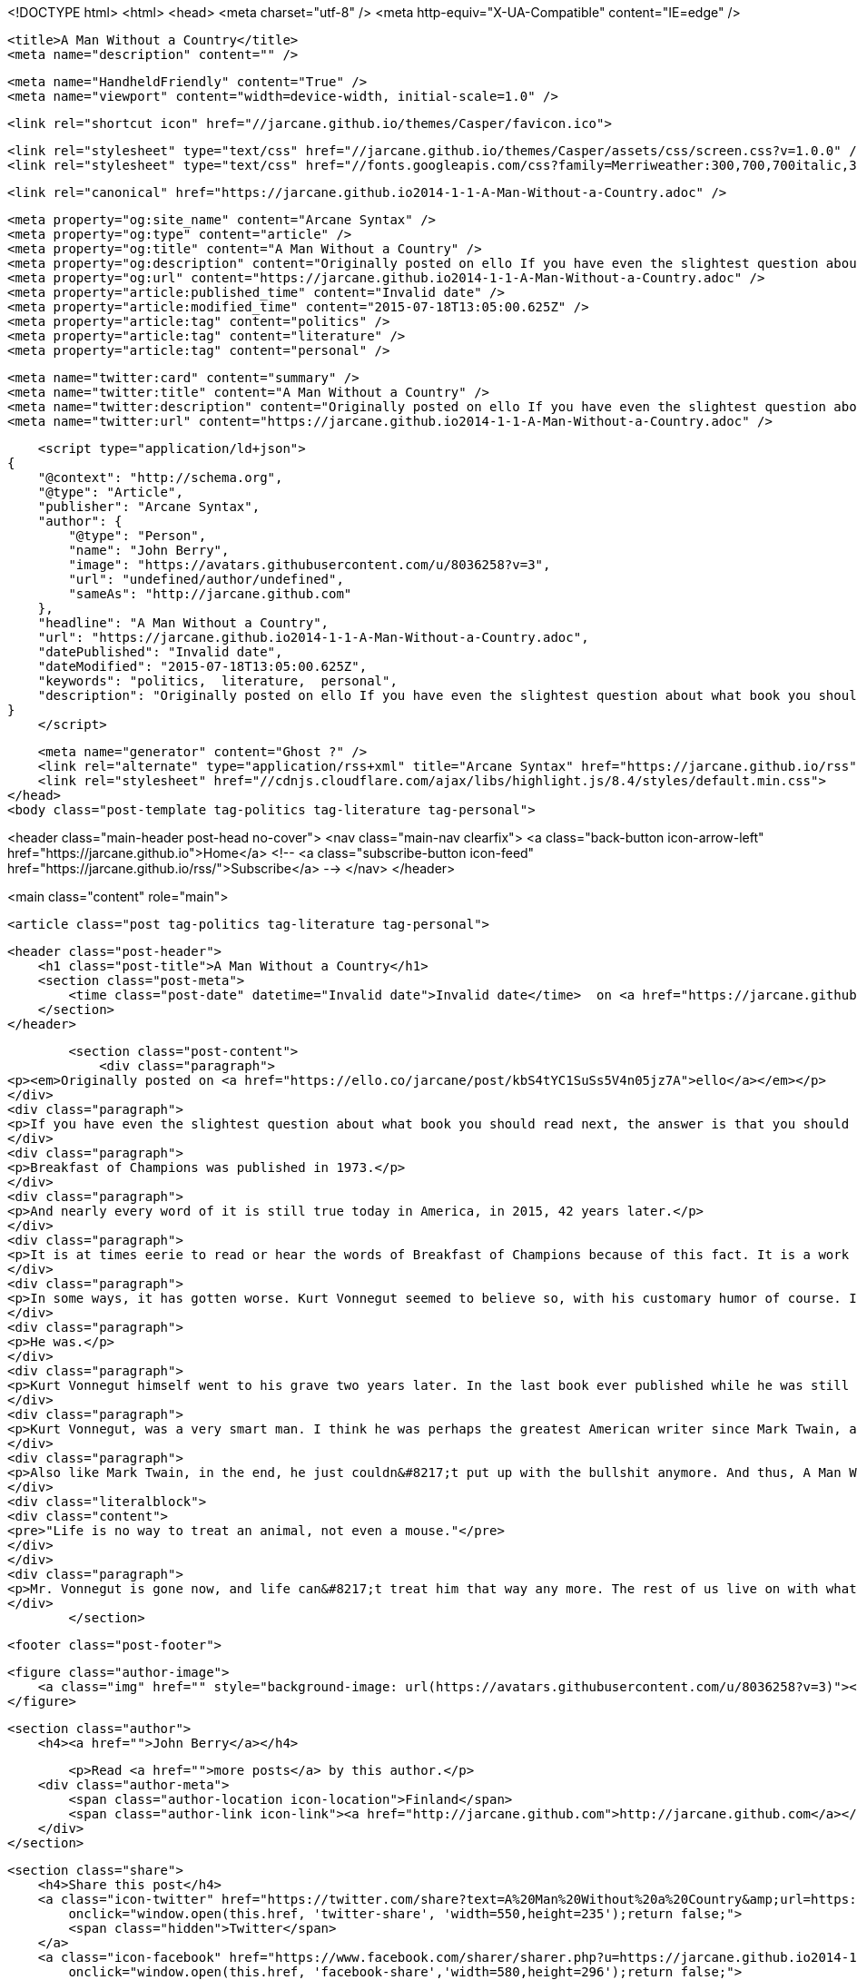 <!DOCTYPE html>
<html>
<head>
    <meta charset="utf-8" />
    <meta http-equiv="X-UA-Compatible" content="IE=edge" />

    <title>A Man Without a Country</title>
    <meta name="description" content="" />

    <meta name="HandheldFriendly" content="True" />
    <meta name="viewport" content="width=device-width, initial-scale=1.0" />

    <link rel="shortcut icon" href="//jarcane.github.io/themes/Casper/favicon.ico">

    <link rel="stylesheet" type="text/css" href="//jarcane.github.io/themes/Casper/assets/css/screen.css?v=1.0.0" />
    <link rel="stylesheet" type="text/css" href="//fonts.googleapis.com/css?family=Merriweather:300,700,700italic,300italic|Open+Sans:700,400" />

    <link rel="canonical" href="https://jarcane.github.io2014-1-1-A-Man-Without-a-Country.adoc" />
    
    <meta property="og:site_name" content="Arcane Syntax" />
    <meta property="og:type" content="article" />
    <meta property="og:title" content="A Man Without a Country" />
    <meta property="og:description" content="Originally posted on ello If you have even the slightest question about what book you should read next, the answer is that you should read Breakfast of Champions by Kurt Vonnegut. Probably even if you have already read it, except..." />
    <meta property="og:url" content="https://jarcane.github.io2014-1-1-A-Man-Without-a-Country.adoc" />
    <meta property="article:published_time" content="Invalid date" />
    <meta property="article:modified_time" content="2015-07-18T13:05:00.625Z" />
    <meta property="article:tag" content="politics" />
    <meta property="article:tag" content="literature" />
    <meta property="article:tag" content="personal" />
    
    <meta name="twitter:card" content="summary" />
    <meta name="twitter:title" content="A Man Without a Country" />
    <meta name="twitter:description" content="Originally posted on ello If you have even the slightest question about what book you should read next, the answer is that you should read Breakfast of Champions by Kurt Vonnegut. Probably even if you have already read it, except..." />
    <meta name="twitter:url" content="https://jarcane.github.io2014-1-1-A-Man-Without-a-Country.adoc" />
    
    <script type="application/ld+json">
{
    "@context": "http://schema.org",
    "@type": "Article",
    "publisher": "Arcane Syntax",
    "author": {
        "@type": "Person",
        "name": "John Berry",
        "image": "https://avatars.githubusercontent.com/u/8036258?v=3",
        "url": "undefined/author/undefined",
        "sameAs": "http://jarcane.github.com"
    },
    "headline": "A Man Without a Country",
    "url": "https://jarcane.github.io2014-1-1-A-Man-Without-a-Country.adoc",
    "datePublished": "Invalid date",
    "dateModified": "2015-07-18T13:05:00.625Z",
    "keywords": "politics,  literature,  personal",
    "description": "Originally posted on ello If you have even the slightest question about what book you should read next, the answer is that you should read Breakfast of Champions by Kurt Vonnegut. Probably even if you have already read it, except..."
}
    </script>

    <meta name="generator" content="Ghost ?" />
    <link rel="alternate" type="application/rss+xml" title="Arcane Syntax" href="https://jarcane.github.io/rss" />
    <link rel="stylesheet" href="//cdnjs.cloudflare.com/ajax/libs/highlight.js/8.4/styles/default.min.css">
</head>
<body class="post-template tag-politics tag-literature tag-personal">

    


<header class="main-header post-head no-cover">
    <nav class="main-nav  clearfix">
        <a class="back-button icon-arrow-left" href="https://jarcane.github.io">Home</a>
        <!-- <a class="subscribe-button icon-feed" href="https://jarcane.github.io/rss/">Subscribe</a> -->
    </nav>
</header>

<main class="content" role="main">

    <article class="post tag-politics tag-literature tag-personal">

        <header class="post-header">
            <h1 class="post-title">A Man Without a Country</h1>
            <section class="post-meta">
                <time class="post-date" datetime="Invalid date">Invalid date</time>  on <a href="https://jarcane.github.io/tag/politics">politics</a>, <a href="https://jarcane.github.io/tag/literature"> literature</a>, <a href="https://jarcane.github.io/tag/personal"> personal</a>
            </section>
        </header>

        <section class="post-content">
            <div class="paragraph">
<p><em>Originally posted on <a href="https://ello.co/jarcane/post/kbS4tYC1SuSs5V4n05jz7A">ello</a></em></p>
</div>
<div class="paragraph">
<p>If you have even the slightest question about what book you should read next, the answer is that you should read Breakfast of Champions by Kurt Vonnegut. Probably even if you have already read it, except perhaps if you&#8217;ve read it very recently. If you have never read it, then you should absolutely read it from cover to cover, or at least listen to it via audiobook (there is an excellent recording with Stanley Tucci as narrator).</p>
</div>
<div class="paragraph">
<p>Breakfast of Champions was published in 1973.</p>
</div>
<div class="paragraph">
<p>And nearly every word of it is still true today in America, in 2015, 42 years later.</p>
</div>
<div class="paragraph">
<p>It is at times eerie to read or hear the words of Breakfast of Champions because of this fact. It is a work of both staggering brilliance in so much as it is absolutely incisive, insightful, and even prescient, yet it is also very nearly depressing because so much of that "prescience" is only because so little has really changed since 1973 once you scratch the surface.</p>
</div>
<div class="paragraph">
<p>In some ways, it has gotten worse. Kurt Vonnegut seemed to believe so, with his customary humor of course. In 2004, Vonnegut wrote that Kilgore Trout, the recurring protaganist, supporting cast member, and occasional hero of many of his books, had committed suicide on October 15th, 2004 by drinking Drano, as a result of being informed by a psychic that George W. Bush would be elected president for a second term.</p>
</div>
<div class="paragraph">
<p>He was.</p>
</div>
<div class="paragraph">
<p>Kurt Vonnegut himself went to his grave two years later. In the last book ever published while he was still alive, he had, like myself, given up on his country. Indeed, that was spelled out in the very title of the book, which echoes a <a href="https://www.goodreads.com/quotes/71604-in-case-you-haven-t-noticed-as-the-result-of-a">quote</a> from within: A Man Without a Country.</p>
</div>
<div class="paragraph">
<p>Kurt Vonnegut, was a very smart man. I think he was perhaps the greatest American writer since Mark Twain, and like Mark Twain, he had an utterly razor sharp gift for cutting through the bullshit of American culture and life.</p>
</div>
<div class="paragraph">
<p>Also like Mark Twain, in the end, he just couldn&#8217;t put up with the bullshit anymore. And thus, A Man Without a Country, and his choice of "last words", which were these:</p>
</div>
<div class="literalblock">
<div class="content">
<pre>"Life is no way to treat an animal, not even a mouse."</pre>
</div>
</div>
<div class="paragraph">
<p>Mr. Vonnegut is gone now, and life can&#8217;t treat him that way any more. The rest of us live on with what&#8217;s left of this planet. At least I no longer must live on with what&#8217;s left of the country we both were born into, yet no longer called our own. I too, am a man without a country.</p>
</div>
        </section>

        <footer class="post-footer">


            <figure class="author-image">
                <a class="img" href="" style="background-image: url(https://avatars.githubusercontent.com/u/8036258?v=3)"><span class="hidden">John Berry's Picture</span></a>
            </figure>

            <section class="author">
                <h4><a href="">John Berry</a></h4>

                    <p>Read <a href="">more posts</a> by this author.</p>
                <div class="author-meta">
                    <span class="author-location icon-location">Finland</span>
                    <span class="author-link icon-link"><a href="http://jarcane.github.com">http://jarcane.github.com</a></span>
                </div>
            </section>


            <section class="share">
                <h4>Share this post</h4>
                <a class="icon-twitter" href="https://twitter.com/share?text=A%20Man%20Without%20a%20Country&amp;url=https://jarcane.github.io2014-1-1-A-Man-Without-a-Country.adoc"
                    onclick="window.open(this.href, 'twitter-share', 'width=550,height=235');return false;">
                    <span class="hidden">Twitter</span>
                </a>
                <a class="icon-facebook" href="https://www.facebook.com/sharer/sharer.php?u=https://jarcane.github.io2014-1-1-A-Man-Without-a-Country.adoc"
                    onclick="window.open(this.href, 'facebook-share','width=580,height=296');return false;">
                    <span class="hidden">Facebook</span>
                </a>
                <a class="icon-google-plus" href="https://plus.google.com/share?url=https://jarcane.github.io2014-1-1-A-Man-Without-a-Country.adoc"
                   onclick="window.open(this.href, 'google-plus-share', 'width=490,height=530');return false;">
                    <span class="hidden">Google+</span>
                </a>
            </section>

        </footer>


        <section class="post-comments">
          <div id="disqus_thread"></div>
          <script type="text/javascript">
          var disqus_shortname = 'jarcane'; // required: replace example with your forum shortname
          /* * * DON'T EDIT BELOW THIS LINE * * */
          (function() {
            var dsq = document.createElement('script'); dsq.type = 'text/javascript'; dsq.async = true;
            dsq.src = '//' + disqus_shortname + '.disqus.com/embed.js';
            (document.getElementsByTagName('head')[0] || document.getElementsByTagName('body')[0]).appendChild(dsq);
          })();
          </script>
          <noscript>Please enable JavaScript to view the <a href="http://disqus.com/?ref_noscript">comments powered by Disqus.</a></noscript>
          <a href="http://disqus.com" class="dsq-brlink">comments powered by <span class="logo-disqus">Disqus</span></a>
        </section>


    </article>

</main>



    <footer class="site-footer clearfix">
        <section class="copyright"><a href="https://jarcane.github.io">Arcane Syntax</a> &copy; 2015</section>
        <section class="poweredby">Proudly published with <a href="http://hubpress.io">HubPress</a></section>
    </footer>

    <script src="//cdnjs.cloudflare.com/ajax/libs/jquery/2.1.3/jquery.min.js?v="></script> <script src="//cdnjs.cloudflare.com/ajax/libs/moment.js/2.9.0/moment-with-locales.min.js?v="></script> <script src="//cdnjs.cloudflare.com/ajax/libs/highlight.js/8.4/highlight.min.js?v="></script> 
      <script type="text/javascript">
        jQuery( document ).ready(function() {
          // change date with ago
          jQuery('ago.ago').each(function(){
            var element = jQuery(this).parent();
            element.html( moment(element.text()).fromNow());
          });
        });

        hljs.initHighlightingOnLoad();      
      </script>

    <script type="text/javascript" src="//jarcane.github.io/themes/Casper/assets/js/jquery.fitvids.js?v=1.0.0"></script>
    <script type="text/javascript" src="//jarcane.github.io/themes/Casper/assets/js/index.js?v=1.0.0"></script>

</body>
</html>

